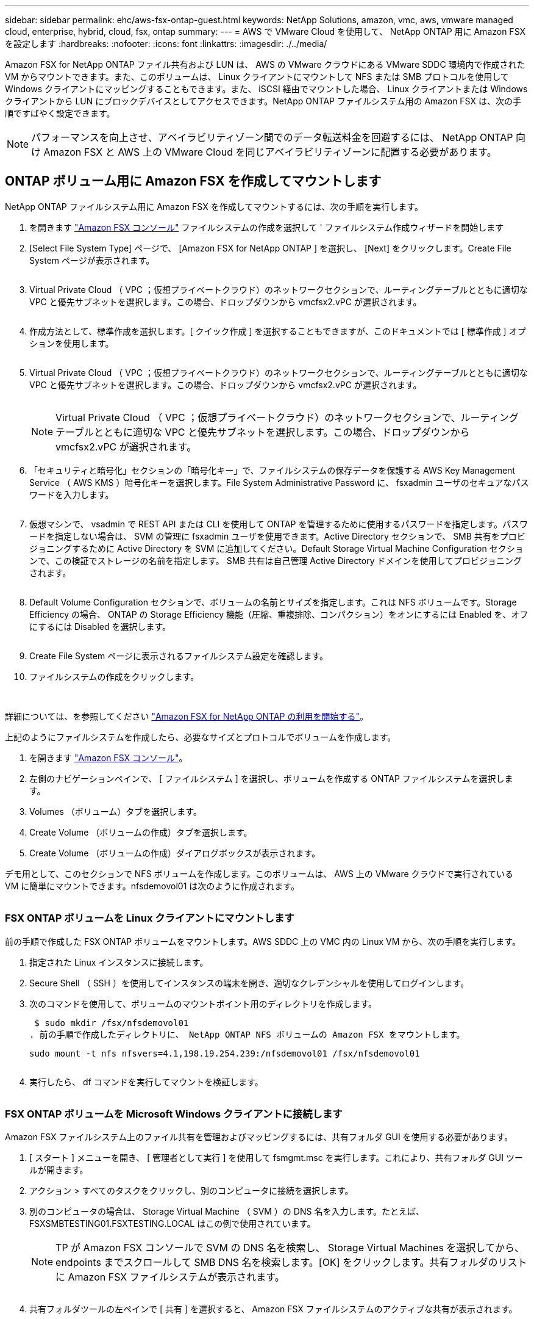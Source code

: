 ---
sidebar: sidebar 
permalink: ehc/aws-fsx-ontap-guest.html 
keywords: NetApp Solutions, amazon, vmc, aws, vmware managed cloud, enterprise, hybrid, cloud, fsx, ontap 
summary:  
---
= AWS で VMware Cloud を使用して、 NetApp ONTAP 用に Amazon FSX を設定します
:hardbreaks:
:nofooter: 
:icons: font
:linkattrs: 
:imagesdir: ./../media/


[role="lead"]
Amazon FSX for NetApp ONTAP ファイル共有および LUN は、 AWS の VMware クラウドにある VMware SDDC 環境内で作成された VM からマウントできます。また、このボリュームは、 Linux クライアントにマウントして NFS または SMB プロトコルを使用して Windows クライアントにマッピングすることもできます。また、 iSCSI 経由でマウントした場合、 Linux クライアントまたは Windows クライアントから LUN にブロックデバイスとしてアクセスできます。NetApp ONTAP ファイルシステム用の Amazon FSX は、次の手順ですばやく設定できます。


NOTE: パフォーマンスを向上させ、アベイラビリティゾーン間でのデータ転送料金を回避するには、 NetApp ONTAP 向け Amazon FSX と AWS 上の VMware Cloud を同じアベイラビリティゾーンに配置する必要があります。



== ONTAP ボリューム用に Amazon FSX を作成してマウントします

NetApp ONTAP ファイルシステム用に Amazon FSX を作成してマウントするには、次の手順を実行します。

. を開きます link:https://console.aws.amazon.com/fsx/["Amazon FSX コンソール"] ファイルシステムの作成を選択して ' ファイルシステム作成ウィザードを開始します
. [Select File System Type] ページで、 [Amazon FSX for NetApp ONTAP ] を選択し、 [Next] をクリックします。Create File System ページが表示されます。
+
image:aws-fsx-guest-1.png[""]

. Virtual Private Cloud （ VPC ；仮想プライベートクラウド）のネットワークセクションで、ルーティングテーブルとともに適切な VPC と優先サブネットを選択します。この場合、ドロップダウンから vmcfsx2.vPC が選択されます。
+
image:aws-fsx-guest-2.png[""]

. 作成方法として、標準作成を選択します。[ クイック作成 ] を選択することもできますが、このドキュメントでは [ 標準作成 ] オプションを使用します。
+
image:aws-fsx-guest-3.png[""]

. Virtual Private Cloud （ VPC ；仮想プライベートクラウド）のネットワークセクションで、ルーティングテーブルとともに適切な VPC と優先サブネットを選択します。この場合、ドロップダウンから vmcfsx2.vPC が選択されます。
+
image:aws-fsx-guest-4.png[""]

+

NOTE: Virtual Private Cloud （ VPC ；仮想プライベートクラウド）のネットワークセクションで、ルーティングテーブルとともに適切な VPC と優先サブネットを選択します。この場合、ドロップダウンから vmcfsx2.vPC が選択されます。

. 「セキュリティと暗号化」セクションの「暗号化キー」で、ファイルシステムの保存データを保護する AWS Key Management Service （ AWS KMS ）暗号化キーを選択します。File System Administrative Password に、 fsxadmin ユーザのセキュアなパスワードを入力します。
+
image:aws-fsx-guest-5.png[""]

. 仮想マシンで、 vsadmin で REST API または CLI を使用して ONTAP を管理するために使用するパスワードを指定します。パスワードを指定しない場合は、 SVM の管理に fsxadmin ユーザを使用できます。Active Directory セクションで、 SMB 共有をプロビジョニングするために Active Directory を SVM に追加してください。Default Storage Virtual Machine Configuration セクションで、この検証でストレージの名前を指定します。 SMB 共有は自己管理 Active Directory ドメインを使用してプロビジョニングされます。
+
image:aws-fsx-guest-6.png[""]

. Default Volume Configuration セクションで、ボリュームの名前とサイズを指定します。これは NFS ボリュームです。Storage Efficiency の場合、 ONTAP の Storage Efficiency 機能（圧縮、重複排除、コンパクション）をオンにするには Enabled を、オフにするには Disabled を選択します。
+
image:aws-fsx-guest-7.png[""]

. Create File System ページに表示されるファイルシステム設定を確認します。
. ファイルシステムの作成をクリックします。
+
image:aws-fsx-guest-8.png[""]
image:aws-fsx-guest-9.png[""]
image:aws-fsx-guest-10.png[""]



詳細については、を参照してください link:https://docs.aws.amazon.com/fsx/latest/ONTAPGuide/getting-started.html["Amazon FSX for NetApp ONTAP の利用を開始する"]。

上記のようにファイルシステムを作成したら、必要なサイズとプロトコルでボリュームを作成します。

. を開きます link:https://console.aws.amazon.com/fsx/["Amazon FSX コンソール"]。
. 左側のナビゲーションペインで、 [ ファイルシステム ] を選択し、ボリュームを作成する ONTAP ファイルシステムを選択します。
. Volumes （ボリューム）タブを選択します。
. Create Volume （ボリュームの作成）タブを選択します。
. Create Volume （ボリュームの作成）ダイアログボックスが表示されます。


デモ用として、このセクションで NFS ボリュームを作成します。このボリュームは、 AWS 上の VMware クラウドで実行されている VM に簡単にマウントできます。nfsdemovol01 は次のように作成されます。

image:aws-fsx-guest-11.png[""]



=== FSX ONTAP ボリュームを Linux クライアントにマウントします

前の手順で作成した FSX ONTAP ボリュームをマウントします。AWS SDDC 上の VMC 内の Linux VM から、次の手順を実行します。

. 指定された Linux インスタンスに接続します。
. Secure Shell （ SSH ）を使用してインスタンスの端末を開き、適切なクレデンシャルを使用してログインします。
. 次のコマンドを使用して、ボリュームのマウントポイント用のディレクトリを作成します。
+
 $ sudo mkdir /fsx/nfsdemovol01
. 前の手順で作成したディレクトリに、 NetApp ONTAP NFS ボリュームの Amazon FSX をマウントします。
+
 sudo mount -t nfs nfsvers=4.1,198.19.254.239:/nfsdemovol01 /fsx/nfsdemovol01
+
image:aws-fsx-guest-20.png[""]

. 実行したら、 df コマンドを実行してマウントを検証します。
+
image:aws-fsx-guest-21.png[""]





=== FSX ONTAP ボリュームを Microsoft Windows クライアントに接続します

Amazon FSX ファイルシステム上のファイル共有を管理およびマッピングするには、共有フォルダ GUI を使用する必要があります。

. [ スタート ] メニューを開き、 [ 管理者として実行 ] を使用して fsmgmt.msc を実行します。これにより、共有フォルダ GUI ツールが開きます。
. アクション > すべてのタスクをクリックし、別のコンピュータに接続を選択します。
. 別のコンピュータの場合は、 Storage Virtual Machine （ SVM ）の DNS 名を入力します。たとえば、 FSXSMBTESTING01.FSXTESTING.LOCAL はこの例で使用されています。
+

NOTE: TP が Amazon FSX コンソールで SVM の DNS 名を検索し、 Storage Virtual Machines を選択してから、 endpoints までスクロールして SMB DNS 名を検索します。[OK] をクリックします。共有フォルダのリストに Amazon FSX ファイルシステムが表示されます。

+
image:aws-fsx-guest-22.png[""]

. 共有フォルダツールの左ペインで [ 共有 ] を選択すると、 Amazon FSX ファイルシステムのアクティブな共有が表示されます。
+
image:aws-fsx-guest-23.png[""]

. 新しい共有を選択し、共有フォルダの作成ウィザードを完了します。
+
image:aws-fsx-guest-24.png[""]
image:aws-fsx-guest-25.png[""]

+
Amazon FSX ファイルシステムでの SMB 共有の作成と管理の詳細については、を参照してください link:https://docs.aws.amazon.com/fsx/latest/ONTAPGuide/create-smb-shares.html["SMB 共有の作成"]。

. 接続が確立されると、 SMB 共有を接続してアプリケーションデータに使用できるようになります。これを行うには、共有パスをコピーし、 Map Network Drive オプションを使用して、 AWS SDDC 上の VMware Cloud で実行されている VM にボリュームをマウントします。
+
image:aws-fsx-guest-26.png[""]





== iSCSI を使用して、 NetApp ONTAP LUN の FSX をホストに接続します

FSX の iSCSI トラフィックは、前のセクションで説明したルートを介して、 VMware Transit Connect/AWS Transit Gateway を経由します。NetApp ONTAP 用に Amazon FSX 内の LUN を設定するには、該当するマニュアルを参照してください link:https://docs.aws.amazon.com/fsx/latest/ONTAPGuide/supported-fsx-clients.html["こちらをご覧ください"]。

Linux クライアントでは、 iSCSI デーモンが実行されていることを確認します。LUN のプロビジョニングが完了したら、（例として） Ubuntu を使用した iSCSI 構成に関する詳細なガイダンスを参照してください。 link:https://ubuntu.com/server/docs/service-iscsi["こちらをご覧ください"]。

このドキュメントでは、 iSCSI LUN を Windows ホストに接続する方法を示します。



=== NetApp ONTAP の FSX で LUN をプロビジョニングします。

. ONTAP ファイルシステムの FSX の管理ポートを使用して、 NetApp ONTAP CLI にアクセスします。
. サイジング結果から得られるように、必要なサイズの LUN を作成します。
+
 FsxId040eacc5d0ac31017::> lun create -vserver vmcfsxval2svm -volume nimfsxscsivol -lun nimofsxlun01 -size 5gb -ostype windows -space-reserve enabled
+
この例では、 5g （ 5368709120 ）の LUN を作成しました。

. 必要な igroup を作成して、どのホストが特定の LUN にアクセスできるかを制御します。
+
[listing]
----
FsxId040eacc5d0ac31017::> igroup create -vserver vmcfsxval2svm -igroup winIG -protocol iscsi -ostype windows -initiator iqn.1991-05.com.microsoft:vmcdc01.fsxtesting.local

FsxId040eacc5d0ac31017::> igroup show

Vserver   Igroup       Protocol OS Type  Initiators

--------- ------------ -------- -------- ------------------------------------

vmcfsxval2svm

          ubuntu01     iscsi    linux    iqn.2021-10.com.ubuntu:01:initiator01

vmcfsxval2svm

          winIG        iscsi    windows  iqn.1991-05.com.microsoft:vmcdc01.fsxtesting.local
----
+
2 つのエントリが表示されました。

. 次のコマンドを使用して、 LUN を igroup にマッピングします。
+
[listing]
----
FsxId040eacc5d0ac31017::> lun map -vserver vmcfsxval2svm -path /vol/nimfsxscsivol/nimofsxlun01 -igroup winIG

FsxId040eacc5d0ac31017::> lun show

Vserver   Path                            State   Mapped   Type        Size

--------- ------------------------------- ------- -------- -------- --------

vmcfsxval2svm

          /vol/blocktest01/lun01          online  mapped   linux         5GB

vmcfsxval2svm

          /vol/nimfsxscsivol/nimofsxlun01 online  mapped   windows       5GB
----
+
2 つのエントリが表示されました。

. 新しくプロビジョニングした LUN を Windows VM に接続します。
+
AWS SDDC 上の VMware クラウド上にある Windows ホストに新しい LUN の接続を行うには、次の手順を実行します。

+
.. AWS SDDC 上の VMware Cloud でホストされる Windows VM への RDP
.. サーバーマネージャ > ダッシュボード > ツール > iSCSI イニシエータと進み、 iSCSI イニシエータのプロパティダイアログボックスを開きます。
.. Discovery （検出）タブで、 Discover Portal （ポータルの検出）または Add Portal （ポータルの追加）をクリックし、 iSCSI ターゲットポートの IP アドレスを入力します。
.. ターゲットタブで検出されたターゲットを選択し、ログオンまたは接続をクリックします。
.. [ マルチパスを有効にする ] を選択し、 [ コンピュータの起動時にこの接続を自動的に復元する ] または [ この接続をお気に入りターゲットのリストに追加する ] を選択します。Advanced （詳細設定）をクリック
+

NOTE: Windows ホストには、クラスタ内の各ノードへの iSCSI 接続が必要です。ネイティブ DSM では、使用する最適なパスが選択されます。

+
image:aws-fsx-guest-30.png[""]





Storage Virtual Machine （ SVM ）の LUN は、 Windows ホストではディスクとして表示されます。追加した新しいディスクは、ホストでは自動的に検出されません。手動の再スキャンをトリガーしてディスクを検出するには、次の手順を実行します。

. Windows コンピュータの管理ユーティリティを開きます。 [ スタート ]>[ 管理ツール ]>[ コンピュータの管理 ] を選択します。
. ナビゲーションツリーでストレージノードを展開します。
. [ ディスクの管理 ] をクリックします
. ［ アクション ］ > ［ ディスクの再スキャン ］ の順にクリック
+
image:aws-fsx-guest-31.png[""]



Windows ホストから初めてアクセスした時点では、新しい LUN にはパーティションやファイルシステムは設定されていません。LUN を初期化し、必要に応じて、次の手順を実行してファイルシステムで LUN をフォーマットします。

. Windows ディスク管理を開始します。
. LUN を右クリックし、必要なディスクまたはパーティションのタイプを選択します。
. ウィザードの指示に従います。この例では、ドライブ F ：がマウントされています。
+
image:aws-fsx-guest-32.png[""]


